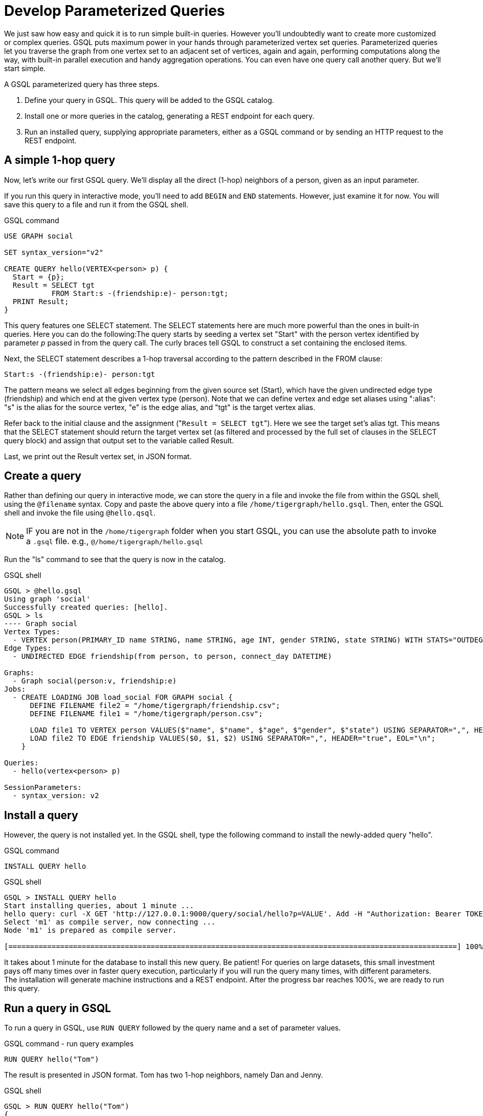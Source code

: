 = Develop Parameterized Queries
:description: Develop, install, and run parameterized GSQL queries

We just saw how easy and quick it is to run simple built-in queries. However you'll undoubtedly want to create more customized or complex queries.  GSQL puts maximum power in your hands through parameterized vertex set queries. Parameterized queries let you traverse the graph from one vertex set to an adjacent set of vertices, again and again, performing computations along the way, with built-in parallel execution and handy aggregation operations. You can even have one query call another query.  But we'll start simple.

A GSQL parameterized query has three steps.

. Define your query in GSQL. This query will be added to the GSQL catalog.
. Install one or more queries in the catalog, generating a REST endpoint for each query.
. Run an installed query, supplying appropriate parameters, either as a GSQL command or by sending an HTTP request to the REST endpoint.

== A simple 1-hop query

Now, let's write our first GSQL query.
We'll display all the direct (1-hop) neighbors of a person, given as an input parameter.

If you run this query in interactive mode, you'll need to add `BEGIN` and `END` statements.
However, just examine it for now. You will save this query to a file and run it from the GSQL shell.

.GSQL command
[source,gsql]
----
USE GRAPH social

SET syntax_version="v2"

CREATE QUERY hello(VERTEX<person> p) {
  Start = {p};
  Result = SELECT tgt
           FROM Start:s -(friendship:e)- person:tgt;
  PRINT Result;
}
----



This query features one SELECT statement.  The SELECT statements here are much more powerful than the ones in built-in queries. Here you can do the following:The query starts by seeding a vertex set "Start" with the person vertex identified by parameter _p_ passed in from the query call. The curly braces tell GSQL to construct a set containing the enclosed items.

Next, the SELECT statement describes a 1-hop traversal according to the pattern described in the FROM clause:

`+Start:s -(friendship:e)- person:tgt+`

The pattern means we select all edges beginning from the given source set (Start), which have the given undirected edge type (friendship) and which end at the given vertex type (person). Note that we can define vertex and edge set aliases using ":alias": "s" is the alias for the source vertex, "e" is the edge alias, and "tgt" is the target vertex alias.

Refer back to the initial clause and the assignment ("[.code]``Result = SELECT tgt``"). Here we see the target set's  alias tgt.  This means that the SELECT statement should return the target vertex set (as filtered and processed by the full set of clauses in the SELECT query block) and assign that output set to the variable called Result.

Last, we print out the Result vertex set, in JSON format.

== Create a query

Rather than defining our query in interactive mode, we can store the query in a file and invoke the file from within the GSQL shell, using the `@filename` syntax. Copy and paste the above query into a file `/home/tigergraph/hello.gsql`. Then, enter the GSQL shell and invoke the file using `@hello.qsql`.

[NOTE]
IF you are not in the `/home/tigergraph` folder when you start GSQL, you can use the absolute path to invoke a `.gsql` file. e.g., `@/home/tigergraph/hello.gsql`

Run the "ls" command to see that the query is now in the catalog.

.GSQL shell

[source,gsql]
----
GSQL > @hello.gsql
Using graph 'social'
Successfully created queries: [hello].
GSQL > ls
---- Graph social
Vertex Types:
  - VERTEX person(PRIMARY_ID name STRING, name STRING, age INT, gender STRING, state STRING) WITH STATS="OUTDEGREE_BY_EDGETYPE"
Edge Types:
  - UNDIRECTED EDGE friendship(from person, to person, connect_day DATETIME)

Graphs:
  - Graph social(person:v, friendship:e)
Jobs:
  - CREATE LOADING JOB load_social FOR GRAPH social {
      DEFINE FILENAME file2 = "/home/tigergraph/friendship.csv";
      DEFINE FILENAME file1 = "/home/tigergraph/person.csv";

      LOAD file1 TO VERTEX person VALUES($"name", $"name", $"age", $"gender", $"state") USING SEPARATOR=",", HEADER="true", EOL="\n";
      LOAD file2 TO EDGE friendship VALUES($0, $1, $2) USING SEPARATOR=",", HEADER="true", EOL="\n";
    }

Queries:
  - hello(vertex<person> p)

SessionParameters:
  - syntax_version: v2
----



== Install a query

However, the query is not installed yet. In the GSQL shell, type the following command to install the newly-added query "hello".

.GSQL command

[source,gsql]
----
INSTALL QUERY hello
----



.GSQL shell
[.wrap,gsql]
----
GSQL > INSTALL QUERY hello
Start installing queries, about 1 minute ...
hello query: curl -X GET 'http://127.0.0.1:9000/query/social/hello?p=VALUE'. Add -H "Authorization: Bearer TOKEN" if authentication is enabled.
Select 'm1' as compile server, now connecting ...
Node 'm1' is prepared as compile server.

[========================================================================================================] 100% (1/1)
----



It takes about 1 minute for the database to install this new query. Be patient!
For queries on large datasets, this small investment pays off many times over in faster query execution, particularly if you will run the query many times, with different parameters.
The installation will generate machine instructions and a REST endpoint.
After the progress bar reaches 100%, we are ready to run this query.

== Run a query in GSQL

To run a query in GSQL, use `RUN QUERY` followed by the query name and a set of parameter values.

.GSQL command - run query examples

[.wrap,gsql]
----
RUN QUERY hello("Tom")
----



The result is presented in JSON format.  Tom has two 1-hop neighbors, namely Dan and Jenny.

.GSQL shell

[source,coffeescript]
----
GSQL > RUN QUERY hello("Tom")
{
  "error": false,
  "message": "",
  "version": {
    "edition": "developer",
    "schema": 0,
    "api": "v2"
  },
  "results": [{"Result": [
    {
      "v_id": "Dan",
      "attributes": {
        "gender": "male",
        "name": "Dan",
        "state": "ny",
        "age": 34
      },
      "v_type": "person"
    },
    {
      "v_id": "Jenny",
      "attributes": {
        "gender": "female",
        "name": "Jenny",
        "state": "tx",
        "age": 25
      },
      "v_type": "person"
    }
  ]}]
}
----



== Run a query as a REST endpoint

Under the hood, installing a query will also generate a REST endpoint, so that the parameterized query can be invoked by an http call. In Linux, the `curl` command is the most popular way to submit an http request.

The JSON result will be returned to the Linux shell's standard output. Our parameterized query thus becomes an http service!

.Linux shell

[source,bash]
----
curl -X GET 'http://localhost:9000/query/social/hello?p=Tom'
----



Finally, to see the GSQL text of a query in the catalog, you can use `SHOW QUERY <query_name>`.

Congratulations! At this point, you have gone through the whole process of defining, installing, and running a query.

== Running anonymous queries without installing

Installing a query will give the fastest query speed, but the user needs to wait for the installation overhead.

The Interpreted Mode for GSQL, introduced in TigerGraph 2.4, let us skip the INSTALL step, and even run a query as soon as we create it, to offer a more interactive experience. These one-step interpreted queries are unnamed (anonymous) and parameterless, just like SQL. Please refer to xref:tutorials:pattern-matching/get-set.adoc[Pattern Matching] for this mode.

== A more advanced query

Now, let's do a more advanced query.
This time, we are going to learn to use the powerful built-in accumulators, which serve as the runtime attributes (properties) attachable to each vertex visited during our traversal on the graph.
Runtime means they exist only while the query is running; they are called accumulators because they are specially designed to gather (accumulate) data during an implicitly parallel processing of the query.

.GSQL command file - hello2.gsql

[source,gsql]
----
USE GRAPH social

CREATE QUERY hello2 (VERTEX<person> p) {
  OrAccum  @visited = false;
  AvgAccum @@avgAge;
  Start = {p};

  FirstNeighbors = SELECT tgt
                   FROM Start:s -(friendship:e)- person:tgt
                   ACCUM tgt.@visited += true, s.@visited += true;

  SecondNeighbors = SELECT tgt
                    FROM FirstNeighbors -(:e)- :tgt
                    WHERE tgt.@visited == false
                    POST_ACCUM @@avgAge += tgt.age;

  PRINT SecondNeighbors;
  PRINT @@avgAge;
}
INSTALL QUERY hello2
RUN QUERY hello2("Tom")
----


In this query we will find all the persons which are exactly 2 hops away from the parameterized input person. Just for fun, let's also compute the average age of those 2-hop neighbors.

In the standard approach for this kind of graph traversal algorithm, you use a boolean variable to mark the first time that the algorithm "visits" a vertex, so that it knows not to count it again. To fit this need, we'll define a local accumulator of the type OrAccum. To declare a local accumulator, we prefix an identifier name with a single "@" symbol. Each accumulator type has a default initial value; the default value for boolean accumulators is false. Optionally, you can specify an initial value.

We also want to compute one average, so we will define a global AvgAccum. The identifier for a global accumulator begins with two "@"s.

After defining the Start set, we then have our first one 1-hop traversal. The SELECT and FROM clauses are the same as in our first example, but there is an additional ACCUM clause. The += operator within an ACCUM clause means that for each edge matching the FROM clause pattern, we accumulate the right-hand-side expression (true) to the left-hand-accumulator (tgt.@visited as well as s.@visited). Note that a source vertex or target vertex may be visited multiple times. Referring to Figure 1, if we start at vertex Tom, there are two edges incidents to Tom, so the ACCUM clause in the first SELECT statement will visit Tom twice. Since the accumulator type is OrAccum, the cumulative effect of the two traversals is the following:

Tom.@visited <== (initial value: false) OR (true) OR (true)

Note that it does not matter which of the two edges was processed first, so this operation is suitable for multithreaded parallel processing. The net effect is that as long as a vertex is visited at least once, it will end up with @visited = true. The result of this first SELECT statement is assigned to the variable FirstNeighbors.

The second SELECT block will do one hop further, starting from the FirstNeighbors vertex set variable, and reaching the 2-hop neighbors. Note that this time, we have omitted the edge type friendship and the target vertex type person from the FROM clause, but we retained the aliases.  If no type is mentioned for an alias, then it is interpreted as ALL types. Since our graph has only one vertex type and one edge type, it is logically the same as if we had specified the types.  The WHERE clause filters out the vertices which have been marked as visited before (the 1-hop neighbors and the starting vertex _p_ ). This SELECT statement uses POST_ACCUM instead of ACCUM.  The reason is that POST_ACCUM traverses the vertex sets instead of the edge sets, guaranteeing that we do not double-count any vertices.  Here, we accumulate the ages of the 2-hop neighbors to get their average.

Finally, the SecondNeighbors of p are printed out.

This time, we put all of the following GSQL commands into one file hello2.gsql:

* USE GRAPH social
* The query definition
* Installing the query
* Running the query

We can execute this full set of commands _without_ entering the GSQL shell. Please copy and paste the above GSQL commands into a Linux file named /home/tigergraph/hello2.gsql.

In a Linux shell, under /home/tigergraph, type the following:

.Linux shell

[,bash]
----
gsql hello2.gsql
----



[discrete]
==== GSQL query summary:

* Queries are installed in the catalog and can have one or more input parameters, enabling reuse of queries.
* A GSQL query consists of a series of SELECT query blocks, each generating a named vertex set.
* Each SELECT query block can start traversing the graph from any of the previously defined vertex sets (that is, the sequence does not have to form a linear chain).
* Accumulators are runtime variables with built-in accumulation operations, for efficient multithreaded computation.
* Query can call another query.
* Output is in JSON format.
